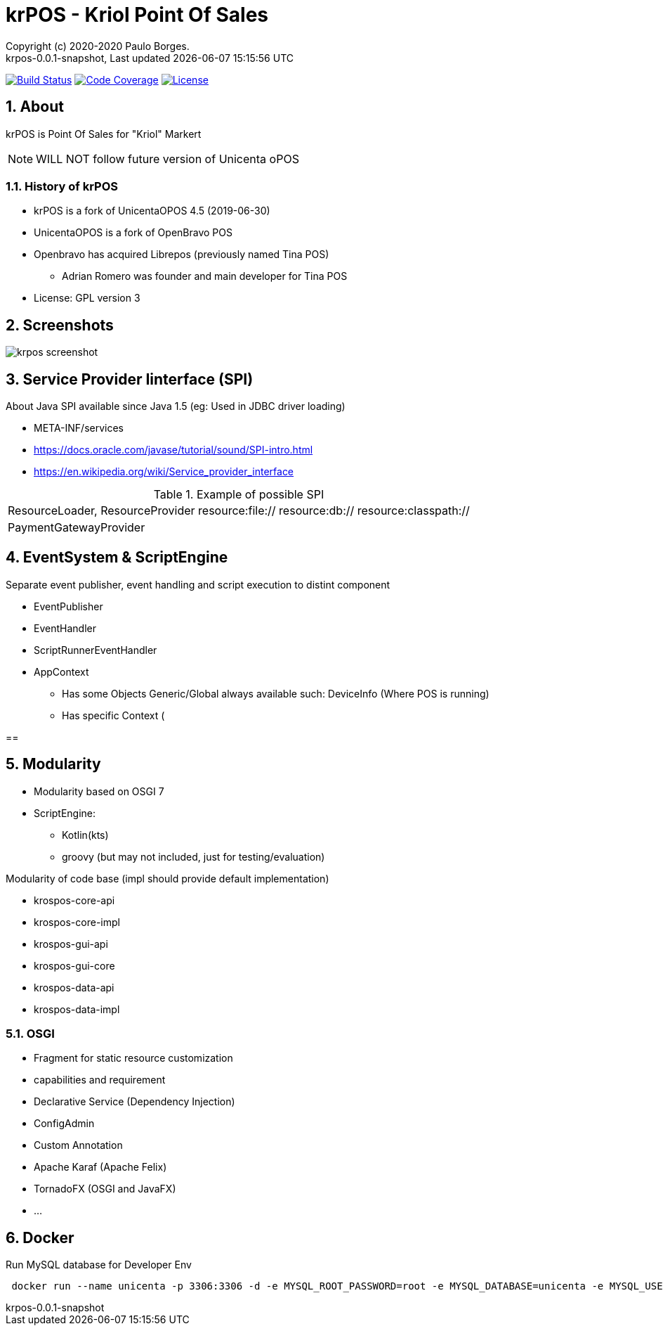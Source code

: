 // Global settings
:ascii-ids:
:encoding: UTF-8
:lang: pt_PT
:icons: font
:toc:
:toc-placement!:
:toclevels: 3
:numbered:
:stem:

ifdef::env-github[]
:imagesdir: https://raw.githubusercontent.com/poolborges/unicenta-pos/master/docs/images/
:tip-caption: :bulb:
:note-caption: :information_source:
:important-caption: :heavy_exclamation_mark:
:caution-caption: :fire:
:warning-caption: :warning:
endif::[]

[[doc]]
= krPOS - Kriol Point Of Sales
:author: Copyright (c) 2020-2020 Paulo Borges.
:revnumber: krpos-0.0.1-snapshot
:revdate: {last-update-label} {docdatetime}
:version-label!:

image:https://travis-ci.org/poolborges/unicenta-pos.svg?branch=master["Build Status", link="https://travis-ci.org/poolborges/unicenta-pos"]
image:https://codecov.io/github/poolborges/unicenta-pos/coverage.svg["Code Coverage", link="https://codecov.io/gh/poolborges/unicenta-pos"]
image:https://img.shields.io/badge/license-GPL%202.0-brightgreen.svg?style=flat["License", link="http://www.gnu.org/licenses/old-licenses/gpl-2.0.en.html"]

== About

krPOS is Point Of Sales for "Kriol" Markert

NOTE: WILL NOT follow future version of Unicenta oPOS

=== History of krPOS

* krPOS is a fork of UnicentaOPOS 4.5 (2019-06-30) 
* UnicentaOPOS is a fork of OpenBravo POS
* Openbravo has acquired Librepos (previously named Tina POS) 
** Adrian Romero was founder and main developer for Tina POS

* License: GPL version 3

== Screenshots 

image::krpos-screenshot.gif[]

== Service Provider Iinterface (SPI)

About Java SPI available since Java 1.5 (eg: Used in JDBC driver loading)

* META-INF/services
* https://docs.oracle.com/javase/tutorial/sound/SPI-intro.html
* https://en.wikipedia.org/wiki/Service_provider_interface

.Example of possible SPI 
|====
|ResourceLoader, ResourceProvider resource:file:// resource:db:// resource:classpath://
|PaymentGatewayProvider
|====


== EventSystem & ScriptEngine


Separate event publisher, event handling and script execution to distint component


* EventPublisher
* EventHandler
* ScriptRunnerEventHandler
* AppContext 
** Has some Objects Generic/Global always available such: DeviceInfo (Where POS is running)
** Has specific Context (

== 


== Modularity

* Modularity based on OSGI 7
* ScriptEngine: 
** Kotlin(kts)
** groovy (but may not included, just for testing/evaluation)

Modularity of code base (impl should provide default implementation)

* krospos-core-api
* krospos-core-impl 
* krospos-gui-api
* krospos-gui-core
* krospos-data-api
* krospos-data-impl

=== OSGI 

* Fragment for static resource customization
* capabilities and requirement
* Declarative Service (Dependency Injection)
* ConfigAdmin
* Custom Annotation
* Apache Karaf (Apache Felix)
* TornadoFX (OSGI and JavaFX)
* ...

== Docker 

.Run MySQL database for Developer Env 
----
 docker run --name unicenta -p 3306:3306 -d -e MYSQL_ROOT_PASSWORD=root -e MYSQL_DATABASE=unicenta -e MYSQL_USER=unicenta -e MYSQL_PASSWORD=unicenta mysql:5.6
----